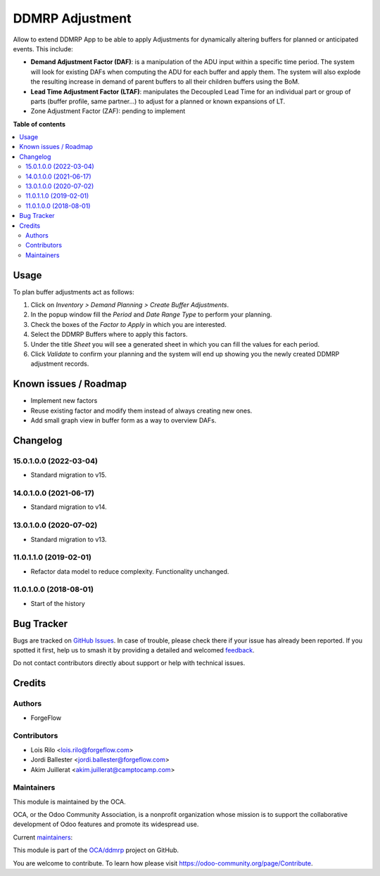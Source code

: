 ================
DDMRP Adjustment
================

.. 
   !!!!!!!!!!!!!!!!!!!!!!!!!!!!!!!!!!!!!!!!!!!!!!!!!!!!
   !! This file is generated by oca-gen-addon-readme !!
   !! changes will be overwritten.                   !!
   !!!!!!!!!!!!!!!!!!!!!!!!!!!!!!!!!!!!!!!!!!!!!!!!!!!!
   !! source digest: sha256:18e6a4bd9db4cdad66af5c9055ccdf2d93e07f9091254bb696a0fd078bbe4240
   !!!!!!!!!!!!!!!!!!!!!!!!!!!!!!!!!!!!!!!!!!!!!!!!!!!!

.. |badge1| image:: https://img.shields.io/badge/maturity-Beta-yellow.png
    :target: https://odoo-community.org/page/development-status
    :alt: Beta
.. |badge2| image:: https://img.shields.io/badge/licence-AGPL--3-blue.png
    :target: http://www.gnu.org/licenses/agpl-3.0-standalone.html
    :alt: License: AGPL-3
.. |badge3| image:: https://img.shields.io/badge/github-OCA%2Fddmrp-lightgray.png?logo=github
    :target: https://github.com/OCA/ddmrp/tree/15.0/ddmrp_adjustment
    :alt: OCA/ddmrp
.. |badge4| image:: https://img.shields.io/badge/weblate-Translate%20me-F47D42.png
    :target: https://translation.odoo-community.org/projects/ddmrp-15-0/ddmrp-15-0-ddmrp_adjustment
    :alt: Translate me on Weblate
.. |badge5| image:: https://img.shields.io/badge/runboat-Try%20me-875A7B.png
    :target: https://runboat.odoo-community.org/builds?repo=OCA/ddmrp&target_branch=15.0
    :alt: Try me on Runboat

|badge1| |badge2| |badge3| |badge4| |badge5|

Allow to extend DDMRP App to be able to apply Adjustments for dynamically
altering buffers for planned or anticipated events. This include:

* **Demand Adjustment Factor (DAF)**: is a manipulation of the ADU input
  within a specific time period. The system will look for existing DAFs when
  computing the ADU for each buffer and apply them. The system will also
  explode the resulting increase in demand of parent buffers to all their
  children buffers using the BoM.
* **Lead Time Adjustment Factor (LTAF)**: manipulates the Decoupled Lead Time
  for an individual part or group of parts (buffer profile, same partner...)
  to adjust for a planned or known expansions of LT.
* Zone Adjustment Factor (ZAF): pending to implement

**Table of contents**

.. contents::
   :local:

Usage
=====

To plan buffer adjustments act as follows:

#. Click on *Inventory > Demand Planning > Create Buffer Adjustments*.
#. In the popup window fill the *Period* and *Date Range Type* to perform
   your planning.
#. Check the boxes of the *Factor to Apply* in which you are interested.
#. Select the DDMRP Buffers where to apply this factors.
#. Under the title *Sheet* you will see a generated sheet in which you can
   fill the values for each period.
#. Click *Validate* to confirm your planning and the system will end up
   showing you the newly created DDMRP adjustment records.

Known issues / Roadmap
======================

* Implement new factors
* Reuse existing factor and modify them instead of always creating new ones.
* Add small graph view in buffer form as a way to overview DAFs.

Changelog
=========

15.0.1.0.0 (2022-03-04)
~~~~~~~~~~~~~~~~~~~~~~~

* Standard migration to v15.

14.0.1.0.0 (2021-06-17)
~~~~~~~~~~~~~~~~~~~~~~~

* Standard migration to v14.

13.0.1.0.0 (2020-07-02)
~~~~~~~~~~~~~~~~~~~~~~~

* Standard migration to v13.

11.0.1.1.0 (2019-02-01)
~~~~~~~~~~~~~~~~~~~~~~~

* Refactor data model to reduce complexity. Functionality unchanged.

11.0.1.0.0 (2018-08-01)
~~~~~~~~~~~~~~~~~~~~~~~

* Start of the history

Bug Tracker
===========

Bugs are tracked on `GitHub Issues <https://github.com/OCA/ddmrp/issues>`_.
In case of trouble, please check there if your issue has already been reported.
If you spotted it first, help us to smash it by providing a detailed and welcomed
`feedback <https://github.com/OCA/ddmrp/issues/new?body=module:%20ddmrp_adjustment%0Aversion:%2015.0%0A%0A**Steps%20to%20reproduce**%0A-%20...%0A%0A**Current%20behavior**%0A%0A**Expected%20behavior**>`_.

Do not contact contributors directly about support or help with technical issues.

Credits
=======

Authors
~~~~~~~

* ForgeFlow

Contributors
~~~~~~~~~~~~

* Lois Rilo <lois.rilo@forgeflow.com>
* Jordi Ballester <jordi.ballester@forgeflow.com>
* Akim Juillerat <akim.juillerat@camptocamp.com>

Maintainers
~~~~~~~~~~~

This module is maintained by the OCA.

.. image:: https://odoo-community.org/logo.png
   :alt: Odoo Community Association
   :target: https://odoo-community.org

OCA, or the Odoo Community Association, is a nonprofit organization whose
mission is to support the collaborative development of Odoo features and
promote its widespread use.

.. |maintainer-JordiBForgeFlow| image:: https://github.com/JordiBForgeFlow.png?size=40px
    :target: https://github.com/JordiBForgeFlow
    :alt: JordiBForgeFlow
.. |maintainer-LoisRForgeFlow| image:: https://github.com/LoisRForgeFlow.png?size=40px
    :target: https://github.com/LoisRForgeFlow
    :alt: LoisRForgeFlow

Current `maintainers <https://odoo-community.org/page/maintainer-role>`__:

|maintainer-JordiBForgeFlow| |maintainer-LoisRForgeFlow| 

This module is part of the `OCA/ddmrp <https://github.com/OCA/ddmrp/tree/15.0/ddmrp_adjustment>`_ project on GitHub.

You are welcome to contribute. To learn how please visit https://odoo-community.org/page/Contribute.
